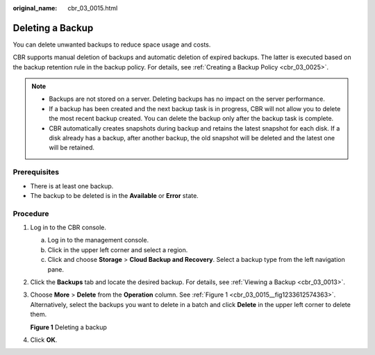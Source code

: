 :original_name: cbr_03_0015.html

.. _cbr_03_0015:

Deleting a Backup
=================

You can delete unwanted backups to reduce space usage and costs.

CBR supports manual deletion of backups and automatic deletion of expired backups. The latter is executed based on the backup retention rule in the backup policy. For details, see :ref:`Creating a Backup Policy <cbr_03_0025>`.

.. note::

   -  Backups are not stored on a server. Deleting backups has no impact on the server performance.
   -  If a backup has been created and the next backup task is in progress, CBR will not allow you to delete the most recent backup created. You can delete the backup only after the backup task is complete.
   -  CBR automatically creates snapshots during backup and retains the latest snapshot for each disk. If a disk already has a backup, after another backup, the old snapshot will be deleted and the latest one will be retained.

Prerequisites
-------------

-  There is at least one backup.
-  The backup to be deleted is in the **Available** or **Error** state.

Procedure
---------

#. Log in to the CBR console.

   a. Log in to the management console.
   b. Click |image1| in the upper left corner and select a region.
   c. Click |image2| and choose **Storage** > **Cloud Backup and Recovery**. Select a backup type from the left navigation pane.

#. Click the **Backups** tab and locate the desired backup. For details, see :ref:`Viewing a Backup <cbr_03_0013>`.

#. Choose **More** > **Delete** from the **Operation** column. See :ref:`Figure 1 <cbr_03_0015__fig1233612574363>`. Alternatively, select the backups you want to delete in a batch and click **Delete** in the upper left corner to delete them.

   .. _cbr_03_0015__fig1233612574363:

   **Figure 1** Deleting a backup

   |image3|

#. Click **OK**.

.. |image1| image:: /_static/images/en-us_image_0159365094.png
.. |image2| image:: /_static/images/en-us_image_0000001599534545.jpg
.. |image3| image:: /_static/images/en-us_image_0000002120263914.png
